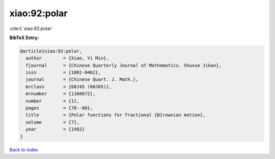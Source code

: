 xiao:92:polar
=============

:cite:t:`xiao:92:polar`

**BibTeX Entry:**

.. code-block:: bibtex

   @article{xiao:92:polar,
     author        = {Xiao, Yi Min},
     fjournal      = {Chinese Quarterly Journal of Mathematics. Shuxue Jikan},
     issn          = {1002-0462},
     journal       = {Chinese Quart. J. Math.},
     mrclass       = {60J45 (60J65)},
     mrnumber      = {1166672},
     number        = {1},
     pages         = {76--80},
     title         = {Polar functions for fractional {B}rownian motion},
     volume        = {7},
     year          = {1992}
   }

`Back to index <../By-Cite-Keys.html>`__
